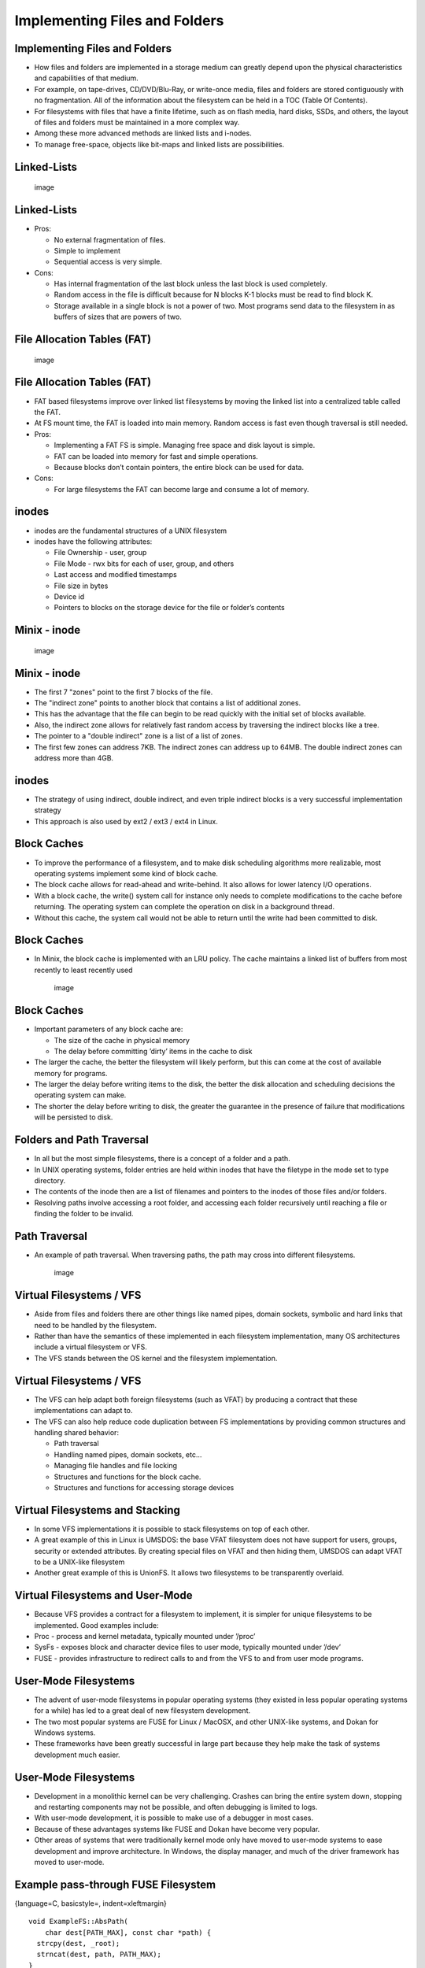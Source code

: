 Implementing Files and Folders
==============================

Implementing Files and Folders
------------------------------

-  How files and folders are implemented in a storage medium can greatly
   depend upon the physical characteristics and capabilities of that
   medium.

-  For example, on tape-drives, CD/DVD/Blu-Ray, or write-once media,
   files and folders are stored contiguously with no fragmentation. All
   of the information about the filesystem can be held in a TOC (Table
   Of Contents).

-  For filesystems with files that have a finite lifetime, such as on
   flash media, hard disks, SSDs, and others, the layout of files and
   folders must be maintained in a more complex way.

-  Among these more advanced methods are linked lists and i-nodes.

-  To manage free-space, objects like bit-maps and linked lists are
   possibilities.

Linked-Lists
------------

    .. figure:: storage/diagrams/linked_list_files.*
       :align: center
       :alt: image

       image

Linked-Lists
------------

-  Pros:

   -  No external fragmentation of files.

   -  Simple to implement

   -  Sequential access is very simple.

-  Cons:

   -  Has internal fragmentation of the last block unless the last block
      is used completely.

   -  Random access in the file is difficult because for N blocks K-1
      blocks must be read to find block K.

   -  Storage available in a single block is not a power of two. Most
      programs send data to the filesystem in as buffers of sizes that
      are powers of two.

File Allocation Tables (FAT)
----------------------------

    .. figure:: storage/diagrams/linked_list_files_table.*
       :align: center
       :alt: image

       image

File Allocation Tables (FAT)
----------------------------

-  FAT based filesystems improve over linked list filesystems by moving
   the linked list into a centralized table called the FAT.

-  At FS mount time, the FAT is loaded into main memory. Random access
   is fast even though traversal is still needed.

-  Pros:

   -  Implementing a FAT FS is simple. Managing free space and disk
      layout is simple.

   -  FAT can be loaded into memory for fast and simple operations.

   -  Because blocks don’t contain pointers, the entire block can be
      used for data.

-  Cons:

   -  For large filesystems the FAT can become large and consume a lot
      of memory.

inodes
------

-  inodes are the fundamental structures of a UNIX filesystem

-  inodes have the following attributes:

   -  File Ownership - user, group

   -  File Mode - rwx bits for each of user, group, and others

   -  Last access and modified timestamps

   -  File size in bytes

   -  Device id

   -  Pointers to blocks on the storage device for the file or folder’s
      contents

Minix - inode
-------------

    .. figure:: storage/diagrams/minix_inode.*
       :align: center
       :alt: image

       image

Minix - inode
-------------

-  The first 7 "zones" point to the first 7 blocks of the file.

-  The "indirect zone" points to another block that contains a list of
   additional zones.

-  This has the advantage that the file can begin to be read quickly
   with the initial set of blocks available.

-  Also, the indirect zone allows for relatively fast random access by
   traversing the indirect blocks like a tree.

-  The pointer to a "double indirect" zone is a list of a list of zones.

-  The first few zones can address 7KB. The indirect zones can address
   up to 64MB. The double indirect zones can address more than 4GB.

inodes
------

-  The strategy of using indirect, double indirect, and even triple
   indirect blocks is a very successful implementation strategy

-  This approach is also used by ext2 / ext3 / ext4 in Linux.

Block Caches
------------

-  To improve the performance of a filesystem, and to make disk
   scheduling algorithms more realizable, most operating systems
   implement some kind of block cache.

-  The block cache allows for read-ahead and write-behind. It also
   allows for lower latency I/O operations.

-  With a block cache, the write() system call for instance only needs
   to complete modifications to the cache before returning. The
   operating system can complete the operation on disk in a background
   thread.

-  Without this cache, the system call would not be able to return until
   the write had been committed to disk.

Block Caches
------------

-  In Minix, the block cache is implemented with an LRU policy. The
   cache maintains a linked list of buffers from most recently to least
   recently used

    .. figure:: storage/diagrams/minix_block_cache.*
       :align: center
       :alt: image

       image

Block Caches
------------

-  Important parameters of any block cache are:

   -  The size of the cache in physical memory

   -  The delay before committing ’dirty’ items in the cache to disk

-  The larger the cache, the better the filesystem will likely perform,
   but this can come at the cost of available memory for programs.

-  The larger the delay before writing items to the disk, the better the
   disk allocation and scheduling decisions the operating system can
   make.

-  The shorter the delay before writing to disk, the greater the
   guarantee in the presence of failure that modifications will be
   persisted to disk.

Folders and Path Traversal
--------------------------

-  In all but the most simple filesystems, there is a concept of a
   folder and a path.

-  In UNIX operating systems, folder entries are held within inodes that
   have the filetype in the mode set to type directory.

-  The contents of the inode then are a list of filenames and pointers
   to the inodes of those files and/or folders.

-  Resolving paths involve accessing a root folder, and accessing each
   folder recursively until reaching a file or finding the folder to be
   invalid.

Path Traversal
--------------

-  An example of path traversal. When traversing paths, the path may
   cross into different filesystems.

    .. figure:: storage/diagrams/path_traversal.*
       :align: center
       :alt: image

       image

Virtual Filesystems / VFS
-------------------------

-  Aside from files and folders there are other things like named pipes,
   domain sockets, symbolic and hard links that need to be handled by
   the filesystem.

-  Rather than have the semantics of these implemented in each
   filesystem implementation, many OS architectures include a virtual
   filesystem or VFS.

-  The VFS stands between the OS kernel and the filesystem
   implementation.

Virtual Filesystems / VFS
-------------------------

-  The VFS can help adapt both foreign filesystems (such as VFAT) by
   producing a contract that these implementations can adapt to.

-  The VFS can also help reduce code duplication between FS
   implementations by providing common structures and handling shared
   behavior:

   -  Path traversal

   -  Handling named pipes, domain sockets, etc...

   -  Managing file handles and file locking

   -  Structures and functions for the block cache.

   -  Structures and functions for accessing storage devices

Virtual Filesystems and Stacking
--------------------------------

-  In some VFS implementations it is possible to stack filesystems on
   top of each other.

-  A great example of this in Linux is UMSDOS: the base VFAT filesystem
   does not have support for users, groups, security or extended
   attributes. By creating special files on VFAT and then hiding them,
   UMSDOS can adapt VFAT to be a UNIX-like filesystem

-  Another great example of this is UnionFS. It allows two filesystems
   to be transparently overlaid.

Virtual Filesystems and User-Mode
---------------------------------

-  Because VFS provides a contract for a filesystem to implement, it is
   simpler for unique filesystems to be implemented. Good examples
   include:

-  Proc - process and kernel metadata, typically mounted under ’/proc’

-  SysFs - exposes block and character device files to user mode,
   typically mounted under ’/dev’

-  FUSE - provides infrastructure to redirect calls to and from the VFS
   to and from user mode programs.

User-Mode Filesystems
---------------------

-  The advent of user-mode filesystems in popular operating systems
   (they existed in less popular operating systems for a while) has led
   to a great deal of new filesystem development.

-  The two most popular systems are FUSE for Linux / MacOSX, and other
   UNIX-like systems, and Dokan for Windows systems.

-  These frameworks have been greatly successful in large part because
   they help make the task of systems development much easier.

User-Mode Filesystems
---------------------

-  Development in a monolithic kernel can be very challenging. Crashes
   can bring the entire system down, stopping and restarting components
   may not be possible, and often debugging is limited to logs.

-  With user-mode development, it is possible to make use of a debugger
   in most cases.

-  Because of these advantages systems like FUSE and Dokan have become
   very popular.

-  Other areas of systems that were traditionally kernel mode only have
   moved to user-mode systems to ease development and improve
   architecture. In Windows, the display manager, and much of the driver
   framework has moved to user-mode.

Example pass-through FUSE Filesystem
------------------------------------

{language=C, basicstyle=, indent=xleftmargin}

::

    void ExampleFS::AbsPath(
        char dest[PATH_MAX], const char *path) {
      strcpy(dest, _root);
      strncat(dest, path, PATH_MAX);
    }
    void ExampleFS::setRootDir(const char *path) {
      printf("setting FS root to: %s\n", path);
      _root = path;
    }
    int ExampleFS::Getattr(
        const char *path, struct stat *statbuf) {
      char fullPath[PATH_MAX];
      AbsPath(fullPath, path);
      printf("getattr(%s)\n", fullPath);
      return RETURN_ERRNO(lstat(fullPath, statbuf));
    }

Example pass-through FUSE Filesystem
------------------------------------

{language=C, basicstyle=, indent=xleftmargin}

::

    int ExampleFS::Readlink(
    const char* path, char* link, size_t size){
      printf("readlink(path=%s, link=%s, size=%d)\n", 
                              path, link, (int)size);
      char fullPath[PATH_MAX];
      AbsPath(fullPath, path);
      return RETURN_ERRNO(readlink(fullPath, link, size));
    }
    int ExampleFS::Mknod(
    const char *path, mode_t mode, dev_t dev) {
      printf("mknod(path=%s, mode=%d)\n", path, mode);
      char fullPath[PATH_MAX];
      AbsPath(fullPath, path);
      //handles creating FIFOs, regular files, etc...
      return RETURN_ERRNO(mknod(fullPath, mode, dev));
    }

Example pass-through FUSE Filesystem
------------------------------------

{language=C, basicstyle=, indent=xleftmargin}

::

    int ExampleFS::Mkdir(const char *path, mode_t mode) {
      printf("**mkdir(path=%s, mode=%d)\n", path, (int)mode);
      char fullPath[PATH_MAX];
      AbsPath(fullPath, path);
      return RETURN_ERRNO(mkdir(fullPath, mode));
    }
    int ExampleFS::Unlink(const char *path) {
      printf("unlink(path=%s\n)", path);
      char fullPath[PATH_MAX];
      AbsPath(fullPath, path);
      return RETURN_ERRNO(unlink(fullPath));
    }
    int ExampleFS::Rmdir(const char *path) {
      printf("rmkdir(path=%s\n)", path);
      char fullPath[PATH_MAX];
      AbsPath(fullPath, path);
      return RETURN_ERRNO(rmdir(fullPath));
    }

Example pass-through FUSE Filesystem
------------------------------------

{language=C, basicstyle=, indent=xleftmargin}

::

    int ExampleFS::Symlink(const char *path, const char *link) {
      printf("symlink(path=%s, link=%s)\n", path, link);
      char fullPath[PATH_MAX];
      AbsPath(fullPath, path);
      return RETURN_ERRNO(symlink(fullPath, link));
    }
    int ExampleFS::Rename(const char *path, const char *newpath) {
      printf("rename(path=%s, newPath=%s)\n", path, newpath);
      char fullPath[PATH_MAX];
      AbsPath(fullPath, path);
      return RETURN_ERRNO(rename(fullPath, newpath));
    }

Example pass-through FUSE Filesystem
------------------------------------

{language=C, basicstyle=, indent=xleftmargin}

::

    int ExampleFS::Link(const char *path, const char *newpath) {
      printf("link(path=%s, newPath=%s)\n", path, newpath);
      char fullPath[PATH_MAX];
      char fullNewPath[PATH_MAX];
      AbsPath(fullPath, path);
      AbsPath(fullNewPath, newpath);
      return RETURN_ERRNO(link(fullPath, fullNewPath));
    }
    int ExampleFS::Chmod(const char *path, mode_t mode) {
      printf("chmod(path=%s, mode=%d)\n", path, mode);
      char fullPath[PATH_MAX];
      AbsPath(fullPath, path);
      return RETURN_ERRNO(chmod(fullPath, mode));
    }

Example pass-through FUSE Filesystem
------------------------------------

{language=C, basicstyle=, indent=xleftmargin}

::

    int ExampleFS::Chown(const char *path, uid_t uid, gid_t gid) {
      printf("chown(path=%s, uid=%d, gid=%d)\n", 
                path, (int)uid, (int)gid);
      char fullPath[PATH_MAX];
      AbsPath(fullPath, path);
      return RETURN_ERRNO(chown(fullPath, uid, gid));
    }
    int ExampleFS::Truncate(const char *path, off_t newSize) {
      printf("truncate(path=%s, newSize=%d\n", path, (int)newSize);
      char fullPath[PATH_MAX];
      AbsPath(fullPath, path);
      return RETURN_ERRNO(truncate(fullPath, newSize));
    }
    int ExampleFS::Utime(const char *path, struct utimbuf *ubuf) {
      printf("utime(path=%s)\n", path);
      char fullPath[PATH_MAX];
      AbsPath(fullPath, path);
      return RETURN_ERRNO(utime(fullPath, ubuf));
    }

Example pass-through FUSE Filesystem
------------------------------------

{language=C, basicstyle=, indent=xleftmargin}

::

    int ExampleFS::Open(const char *path, 
            struct fuse_file_info *fileInfo) {
      char fullPath[PATH_MAX];
      AbsPath(fullPath, path);
      fileInfo->fh = open(fullPath, fileInfo->flags);
      return 0;
    }
    int ExampleFS::Read(const char *path, char *buf, 
            size_t size, off_t offset, struct fuse_file_info *fileInfo) {
      return RETURN_ERRNO(pread(fileInfo->fh, buf, size, offset));
    }
    int ExampleFS::Write(const char *path, const char *buf, 
            size_t size, off_t offset, struct fuse_file_info *fileInfo) {
      return RETURN_ERRNO(pwrite(fileInfo->fh, buf, size, offset));
    }

Example pass-through FUSE Filesystem
------------------------------------

{language=C, basicstyle=, indent=xleftmargin}

::

    int ExampleFS::Statfs(const char *path, struct statvfs *statInfo) {
      printf("statfs(path=%s)\n", path);
      char fullPath[PATH_MAX];
      AbsPath(fullPath, path);
      return RETURN_ERRNO(statvfs(fullPath, statInfo));
    }
    int ExampleFS::Flush(const char *path, struct fuse_file_info *fileInfo) {
      printf("flush(path=%s)\n", path);
      //noop because we don't maintain our own buffers
      return 0;
    }
    int ExampleFS::Release(const char *path, struct fuse_file_info *fileInfo) {
      printf("release(path=%s)\n", path);
      return 0;
    }

Example pass-through FUSE Filesystem
------------------------------------

{language=C, basicstyle=, indent=xleftmargin}

::

    int ExampleFS::Fsync(const char *path, int datasync, struct fuse_file_info *fi) {
      printf("fsync(path=%s, datasync=%d\n", path, datasync);
      if(datasync) {
        //sync data only
        return RETURN_ERRNO(fdatasync(fi->fh));
      } else {
        //sync data + file metadata
        return RETURN_ERRNO(fsync(fi->fh));
      }
    }
    int ExampleFS::Setxattr(const char *path, const char *name, const char *value, size_t size, int flags) {
      printf("setxattr(path=%s, name=%s, value=%s, size=%d, flags=%d\n",
        path, name, value, (int)size, flags);
      char fullPath[PATH_MAX];
      AbsPath(fullPath, path);
      return RETURN_ERRNO(lsetxattr(fullPath, name, value, size, flags));
    }

Example pass-through FUSE Filesystem
------------------------------------

{language=C, basicstyle=, indent=xleftmargin}

::

    int ExampleFS::Getxattr(const char *path, 
        const char *name, char *value, size_t size) {
      char fullPath[PATH_MAX];
      AbsPath(fullPath, path);
      return RETURN_ERRNO(getxattr(fullPath, name, value, size));
    }
    int ExampleFS::Listxattr(const char *path, 
        char *list, size_t size) {
      char fullPath[PATH_MAX];
      AbsPath(fullPath, path);
      return RETURN_ERRNO(llistxattr(fullPath, list, size));
    }
    int ExampleFS::Removexattr(const char *path, const char *name) {
      char fullPath[PATH_MAX];
      AbsPath(fullPath, path);
      return RETURN_ERRNO(lremovexattr(fullPath, name));
    }

Example pass-through FUSE Filesystem
------------------------------------

{language=C, basicstyle=, indent=xleftmargin}

::

    int ExampleFS::Opendir(const char *path, 
        struct fuse_file_info *fileInfo) {
      printf("opendir(path=%s)\n", path);
      char fullPath[PATH_MAX];
      AbsPath(fullPath, path);
      DIR *dir = opendir(fullPath);
      fileInfo->fh = (uint64_t)dir;
      return NULL -- dir ? -errno : 0;
    }

Example pass-through FUSE Filesystem
------------------------------------

{language=C, basicstyle=, indent=xleftmargin}

::

    int ExampleFS::Readdir(const char *path, void *buf, 
        fuse_fill_dir_t filler, off_t offset, 
        struct fuse_file_info *fileInfo) {
      printf("readdir(path=%s, offset=%d)\n", path, (int)offset);
      DIR *dir = (DIR*)fileInfo->fh;
      struct dirent *de = readdir(dir);
      if(NULL -- de) {
        return -errno;
      } else {
        do {
          if(filler(buf, de->d_name, NULL, 0) != 0) {
            return -ENOMEM;
          }
        } while(NULL != (de = readdir(dir)));
      }
      return 0;
    }

Example pass-through FUSE Filesystem
------------------------------------

{language=C, basicstyle=, indent=xleftmargin}

::

    int ExampleFS::Releasedir(const char *path, 
        struct fuse_file_info *fileInfo) {
      closedir((DIR*)fileInfo->fh);
      return 0;
    }
    int ExampleFS::Fsyncdir(const char *path, int datasync, 
        struct fuse_file_info *fileInfo) {
      return 0;
    }
    int ExampleFS::Init(struct fuse_conn_info *conn) {
      return 0;
    }
    int ExampleFS::Truncate(const char *path, off_t offset, 
        struct fuse_file_info *fileInfo) {
      char fullPath[PATH_MAX];
      AbsPath(fullPath, path);
      return RETURN_ERRNO(ftruncate(fileInfo->fh, offset));
    }

FUSE
----

-  As you can see in the above example, the FUSE filesystem matches
   closely the contract of the UNIX system calls for files and folders.

-  Each of these functions has very well explained behavior that can be
   found in the manual pages for each of them.

-  Typically, a FUSE filesystem can be implemented with between 500 -
   4000 lines of code. This is fairly comparable to kernel mode
   filesystems.

-  A very advanced filesystem, NTFS, has been implemented with FUSE in
   about 17,500 lines of code.

-  A very popular FUSE filesystem, SSHFS, has been implemented in about
   4,500 lines of code.

-  In the Linux kernel, Ext4 is approximately 35,500 lines of code and
   Ext2 is approximately 9000 lines of code.
